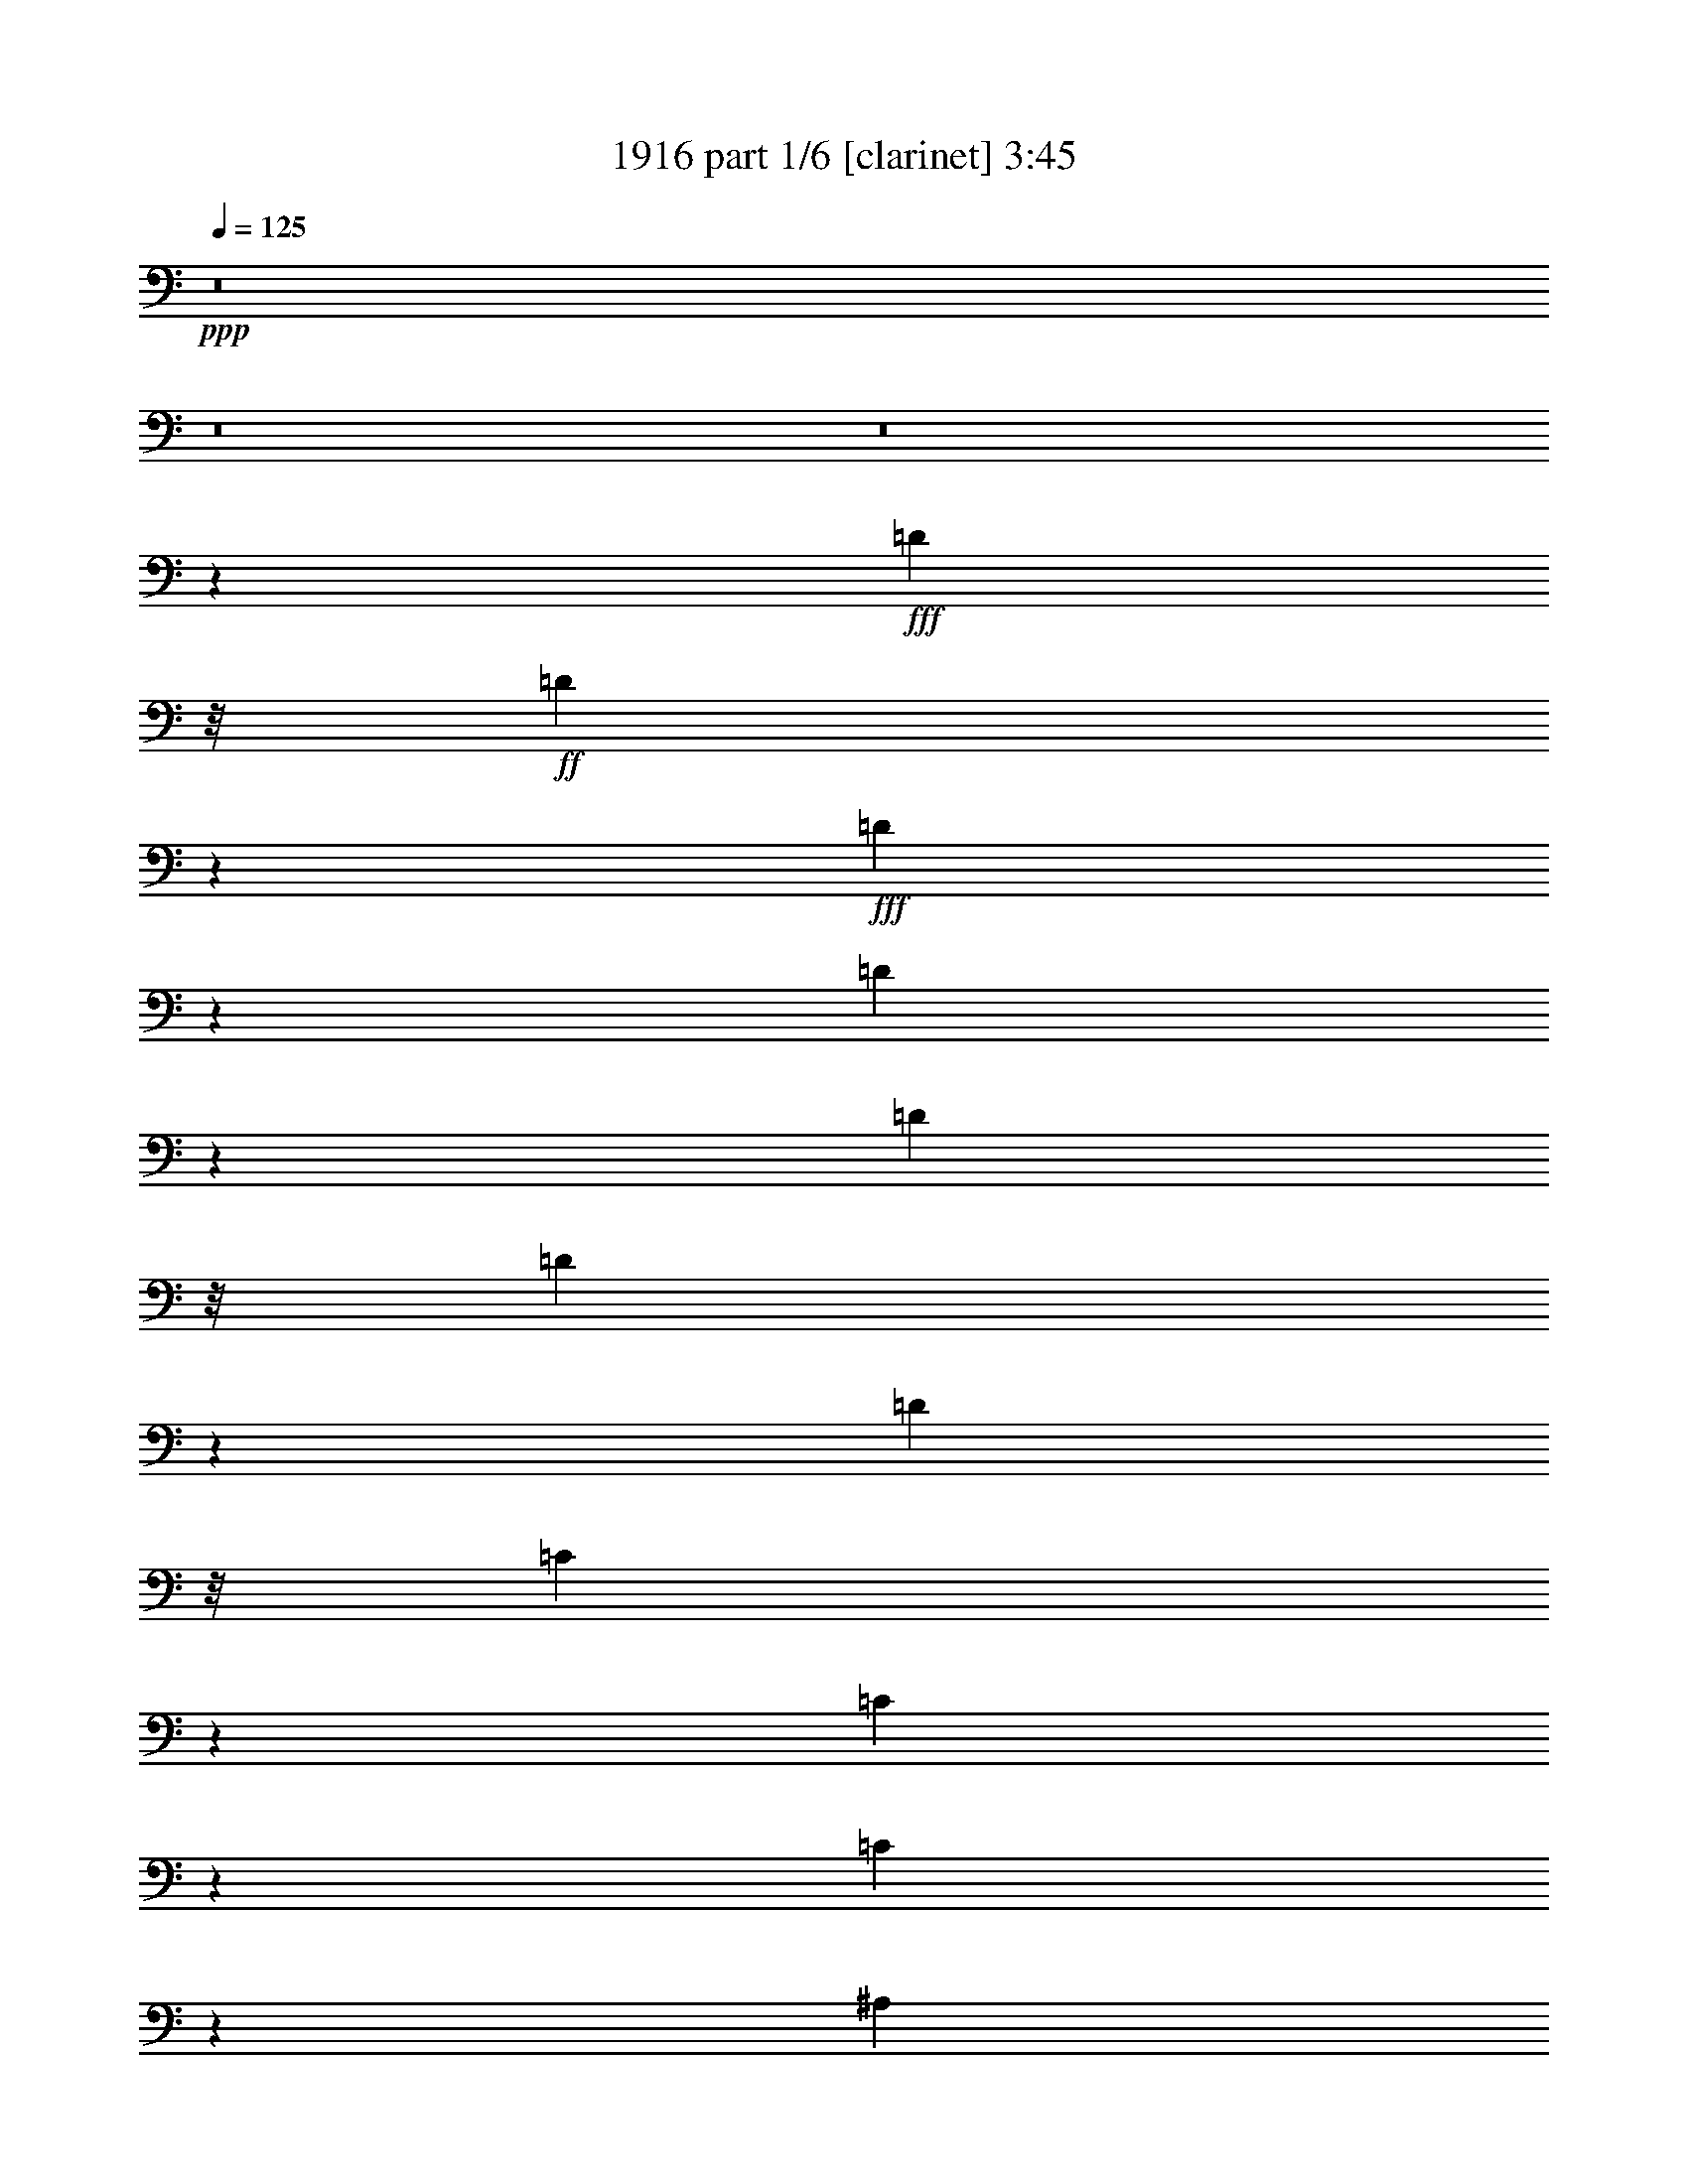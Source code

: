 % Produced with Bruzo's Transcoding Environment
% Transcribed by  Bruzo

X:1
T:  1916 part 1/6 [clarinet] 3:45
Z: Transcribed with BruTE
L: 1/4
Q: 125
K: C
+ppp+
z8
z8
z8
z1063/1058
+fff+
[=D11773/12696]
z/8
+ff+
[=D22357/25392]
z3569/25392
+fff+
[=D11705/12696]
z1103/8464
[=D3295/2116]
z4633/8464
[=D3263/8464]
z/8
[=D3213/8464]
z277/2116
[=D711/1058]
z/8
[=C4313/8464]
z3265/25392
[=C12605/25392]
z183/1058
[=C4395/2116]
z3299/2116
[^A,3203/8464]
z559/4232
[^A,11773/12696]
z/8
+f+
[^A,15949/25392]
z1165/8464
+ff+
[^A,1957/2116]
z809/6348
+fff+
[=A,11067/8464]
+f+
[=G,7967/12696]
z585/4232
[=G,711/1058]
z/8
[=G,4321/8464]
[=F,3033/1058]
z14323/4232
+fff+
[=D13757/25392]
+ff+
[=D2813/3174]
z1711/12696
+fff+
[=D3913/4232]
[=D23051/12696]
z7847/8464
[=D1631/4232]
z1059/8464
[=D3173/8464]
z287/2116
[=D13757/25392]
[=C4825/6348]
z3385/25392
[=C20305/25392]
z/8
[=C1003/552]
z17557/8464
[^A,7835/8464]
z3215/25392
+f+
[^A,15829/25392]
z4409/25392
+ff+
[^A,4861/6348]
+fff+
[=A,8977/8464]
z797/1587
+f+
[=G,7907/12696]
z553/3174
[=G,16207/25392]
z1079/8464
[=G,4321/8464]
[=F,1514/529]
z5011/2116
+fff+
[^A,4321/8464]
[=C4321/8464]
[=D13105/8464]
z1177/2116
[=D3227/8464]
z547/4232
[=D1569/4232]
z1183/8464
[=D14687/8464]
z1563/4232
[=D1611/4232]
z1099/8464
+ff+
[=D3133/8464]
z297/2116
+fff+
[=D1670/1587]
[=C23545/25392]
z/8
[=C7449/8464]
z4373/25392
[=C40063/25392]
z19651/12696
[^A,3263/8464]
z/8
[^A,9127/6348]
z/8
[^A,1670/1587]
[=A,19841/12696]
[=G,19445/25392]
[=G,3373/4232]
[=G,22561/25392]
z3365/25392
[=F,60115/25392]
z15323/8464
[^A,4321/8464]
[=C13757/25392]
[=D9997/6348]
z4219/8464
[=D3187/8464]
z567/4232
[=D10583/25392]
z/8
[=D43147/25392]
z1583/4232
[=D1591/4232]
z1139/8464
+ff+
[=D10583/25392]
z/8
+fff+
[=D4321/4232]
[=C23545/25392]
z/8
[=C11773/12696]
z/8
[=C39943/25392]
z8555/8464
[^A,10583/25392]
z/8
[^A,425/1104]
z797/6348
[^A,36487/25392]
z1065/8464
[^A,1670/1587]
[=A,19841/12696]
[=G,19445/25392]
[=G,3373/4232]
[=G,22441/25392]
z3485/25392
[=F,59995/25392]
z8
z8
z45415/8464
[=D3241/12696]
[=D22321/25392]
z733/4232
+ff+
[=D7527/8464]
z1115/8464
+fff+
[=D11773/12696]
z/8
[=D39763/25392]
z2147/4232
[=D389/1058]
z4421/25392
[=D3263/8464]
z/8
[=D8135/12696]
z/8
[=C601/1104]
z/8
[=C12829/25392]
z1125/8464
[=C17919/8464]
z1067/1058
[^A,13757/25392]
[^A,4321/8464]
[^A,23545/25392]
z/8
+f+
[^A,7507/8464]
z1135/8464
+ff+
[^A,1670/1587]
+fff+
[=A,27007/25392]
z4225/8464
+f+
[=G,4321/8464]
[=G,3373/4232]
[=G,4321/8464]
[=F,12147/4232]
z79367/25392
+fff+
[=D4321/8464]
+ff+
[=D23521/25392]
z533/4232
+fff+
[=D23479/25392]
[=D46325/25392]
z1877/2116
[=D10583/25392]
z/8
[=D4871/12696]
z3221/25392
[=D4321/8464]
[=C423/529]
z/8
[=C19057/25392]
z737/4232
[=C7727/4232]
z3278/1587
[^A,9445/25392]
z1759/12696
+f+
[^A,29809/25392]
z212/1587
+ff+
[^A,3373/4232]
+fff+
[=A,4321/4232]
+f+
[=G,14897/12696]
z3407/25392
[=G,711/1058]
z/8
[=G,4321/8464]
[=F,72895/25392]
z19705/8464
+fff+
[^A,13757/25392]
[=C4321/8464]
[=D19769/12696]
z13901/25392
[=D3263/8464]
z/8
[=D419/1104]
z1663/12696
[=D42697/25392]
z5371/12696
[=D3263/8464]
z/8
+ff+
[=D4811/12696]
z3341/25392
+fff+
[=D26719/25392]
[=C7437/8464]
z4409/25392
[=C11285/12696]
z839/6348
[=C39493/25392]
z2492/1587
[^A,5291/12696]
z/8
[^A,36509/25392]
z/8
[^A,4321/4232]
[=A,19841/12696]
[=G,3373/4232]
[=G,19445/25392]
[=G,23545/25392]
z/8
[=F,4367/2116]
z16661/6348
[=D4321/8464]
[=D19709/12696]
z14021/25392
[=D1223/3174]
z3179/25392
[=D9517/25392]
z1723/12696
[=D42577/25392]
z5431/12696
[=D9769/25392]
z1597/12696
+ff+
[=D4751/12696]
z3461/25392
+fff+
[=D26719/25392]
[=C11773/12696]
z/8
[=C11225/12696]
z869/6348
[=C39373/25392]
z4999/3174
[^A,5291/12696]
z/8
[^A,36509/25392]
z/8
[^A,4321/4232]
[=A,19841/12696]
[=G,3373/4232]
[=G,19445/25392]
[=G,11729/12696]
z1087/8464
[=F,20073/8464]
z8
z8
z8
z8
z8
z8
z8
z8
z8
z22693/4232
[=D4321/8464]
[=D11773/12696]
z/8
+ff+
[=D11267/12696]
z212/1587
+fff+
[=D23545/25392]
z/8
[=D13239/8464]
z12929/25392
[=D5291/12696]
z/8
[=D3263/8464]
z/8
[=D16271/25392]
z/8
[=C601/1104]
z/8
[=C6391/12696]
z1711/12696
[=C26855/12696]
z25655/25392
[^A,5291/12696]
z/8
[^A,1631/4232]
z1059/8464
[^A,11773/12696]
z/8
+ff+
[^A,8063/12696]
z553/4232
[^A,11773/12696]
z/8
+fff+
[=A,467/276]
z200/1587
+f+
[=G,4321/8464]
[=G,3439/6348]
[=G,4321/8464]
[=F,24323/8464]
z29521/12696
+fff+
[^A,3439/6348]
[=C4321/8464]
[=D3301/2116]
z6517/12696
[=D5291/12696]
z/8
[=D3237/8464]
z271/2116
[=D14257/8464]
z9875/25392
[=D5291/12696]
z/8
+ff+
[=D202/529]
z1089/8464
+fff+
[=D1670/1587]
[=C1399/1587]
z77/552
[=C1019/1104]
z547/4232
[=C13189/8464]
z6633/4232
[^A,3133/8464]
z297/2116
[^A,12037/8464]
z1455/8464
[^A,4321/4232]
[=A,39683/25392]
[=G,3373/4232]
[=G,4861/6348]
[=G,11773/12696]
z/8
[=F,52477/25392]
z17869/8464
[^A,4321/8464]
[=C4321/8464]
[=D3291/2116]
z4649/8464
[=D3263/8464]
z/8
[=D139/368]
z281/2116
[=D14217/8464]
z899/2116
[=D3263/8464]
z/8
+ff+
[=D399/1058]
z1129/8464
+fff+
[=D1670/1587]
[=C23545/25392]
z/8
[=C1877/2116]
z567/4232
[=C13149/8464]
z10237/12696
[^A,9679/25392]
z821/6348
[^A,2353/6348]
z3551/25392
[^A,47233/25392]
z3103/12696
[^A,4321/8464]
[^A,3373/4232]
[=A,4321/4232]
[=G,3373/4232]
[=G,19841/12696]
[=F,17497/8464]
z20025/8464
[^A,4321/8464]
[=C4321/8464]
[=D3281/2116]
z4689/8464
[=D1623/4232]
z1075/8464
[=D3157/8464]
z291/2116
[=D14177/8464]
z909/2116
[=D3241/8464]
z135/1058
+ff+
[=D197/529]
z1169/8464
+fff+
[=D1670/1587]
[=C23545/25392]
z/8
[=C1867/2116]
z587/4232
[=C13109/8464]
z294/529
[=C4321/8464]
[=D4321/8464]
[^D2357/4232]
[^D8919/8464]
z1045/2116
[^D3729/4232]
z74/529
[^D6285/4232]
z578/1587
[=F6485/12696]
z3233/25392
[=F12637/25392]
z1189/8464
[=F13757/25392]
[^D3389/3174]
z8511/8464
[^D13757/25392]
[^D3694/1587]
z271/1058
[=D1561/4232]
z4391/25392
[=D40045/25392]
z525/1058
[=D1603/4232]
z1115/8464
[=D3117/8464]
z2203/12696
[=D10801/6348]
z3147/8464
[=D3201/8464]
z70/529
+ff+
[=D389/1058]
z4421/25392
+fff+
[=D4321/4232]
[=C23545/25392]
z/8
[=C11773/12696]
z/8
[=C2500/1587]
z1067/1058
[=C13757/25392]
[^D1408/1587]
z1699/12696
+ff+
[^D11621/12696]
z/8
+fff+
[^D5403/8464]
z5407/12696
[^D4321/8464]
[^D33355/25392]
z314/1587
[=F21955/25392]
z1517/6348
[=F11249/12696]
z857/6348
+ff+
[^D26719/25392]
[=C11111/8464]
z3175/12696
+fff+
[^A,34913/12696]
z11251/12696
[^A,23521/25392]
z533/4232
[^D8985/8464]
z8197/25392
[^D7673/25392]
z1621/8464
[^D785/2116]
z4009/12696
[^D11861/12696]
z1213/6348
+f+
[=D28643/25392]
+fff+
[=C7879/8464]
z4801/6348
[=C79129/25392]
z/8
[^A,146065/25392]
z8
z91/16

X:2
T:  1916 part 2/6 [bagpipes] 3:45
Z: Transcribed with BruTE
L: 1/4
Q: 125
K: C
+ppp+
[=F,8-^A,8-]
[=F,8-^A,8-]
[=F,8-^A,8-]
[=F,1063/1058^A,1063/1058]
[=F,155713/25392^A,155713/25392-]
[=F,/8-^A,/8=C/8-]
[=F,3455/552=C3455/552]
[^D,52791/8464^A,52791/8464]
[=F,26455/4232^A,26455/4232]
[=F,155713/25392^A,155713/25392-]
[=F,/8-^A,/8=C/8-]
[=F,3455/552=C3455/552]
[^D,52791/8464^A,52791/8464]
[=F,26455/4232^A,26455/4232]
[=F,155713/25392^A,155713/25392-]
[=F,/8-^A,/8=C/8-]
[=F,39931/6348=C39931/6348]
[^D,52791/8464^A,52791/8464]
[=F,26455/4232^A,26455/4232]
[=F,155713/25392^A,155713/25392-]
[=F,/8-^A,/8=C/8-]
[=F,3455/552=C3455/552]
[^D,52791/8464^A,52791/8464]
[=F,26455/4232^A,26455/4232]
[=F,8-^A,8-]
[=F,8-^A,8-]
[=F,11653/4232^A,11653/4232]
[=F,155713/25392^A,155713/25392-]
[=F,/8-^A,/8=C/8-]
[=F,3455/552=C3455/552]
[^D,52791/8464^A,52791/8464]
[=F,26455/4232^A,26455/4232]
[=F,155713/25392^A,155713/25392-]
[=F,/8-^A,/8=C/8-]
[=F,3455/552=C3455/552]
[^D,52791/8464^A,52791/8464]
[=F,26455/4232^A,26455/4232]
[=F,155713/25392^A,155713/25392-]
[=F,/8-^A,/8=C/8-]
[=F,3455/552=C3455/552]
[^D,52791/8464^A,52791/8464]
[=F,26455/4232^A,26455/4232]
[=F,155713/25392^A,155713/25392-]
[=F,/8-^A,/8=C/8-]
[=F,3455/552=C3455/552]
[^D,52791/8464^A,52791/8464]
[=F,26455/4232^A,26455/4232]
[=F,8-^A,8-]
[=F,28025/6348^A,28025/6348-]
[=F,/8-^A,/8=C/8-]
[=F,158573/25392=C158573/25392]
[^D,26455/4232^A,26455/4232]
[=F,53009/8464^A,53009/8464]
[=F,157003/25392^A,157003/25392]
[=F,6979/1104^A,6979/1104=C6979/1104]
[^D,52791/8464^A,52791/8464]
[=F,26455/4232^A,26455/4232]
[=F,8-^A,8-]
[=F,8-^A,8-]
[=F,11653/4232^A,11653/4232]
[=F,155713/25392^A,155713/25392-]
[=F,/8-^A,/8=C/8-]
[=F,3455/552=C3455/552]
[^D,52791/8464^A,52791/8464]
[=F,26455/4232^A,26455/4232]
[=F,155713/25392^A,155713/25392-]
[=F,/8-^A,/8=C/8-]
[=F,3455/552=C3455/552]
[^D,52791/8464^A,52791/8464]
[=F,26455/4232^A,26455/4232]
[=F,155713/25392^A,155713/25392-]
[=F,/8-^A,/8=C/8-]
[=F,3455/552=C3455/552]
[^D,52791/8464^A,52791/8464]
[=F,26455/4232^A,26455/4232]
[=F,155713/25392^A,155713/25392-]
[=F,/8-^A,/8=C/8-]
[=F,77957/12696-=C77957/12696-]
[=F,/8^G,/8-=C/8^D/8-]
[^G,39643/6348^D39643/6348]
[^D,159167/25392^A,159167/25392]
[=F,155713/25392^A,155713/25392-]
[=F,/8-^A,/8=C/8-]
[=F,51971/8464-=C51971/8464-]
[=F,/8^G,/8-=C/8^D/8-]
[^G,19777/3174^D19777/3174]
[^D,8-^A,8-]
[^D,38207/8464^A,38207/8464]
[=F,34071/4232-^A,34071/4232-]
[=F,8-^A,8-]
[=F,34409/12696^A,34409/12696]
z25/4

X:3
T:  1916 part 3/6 [horn] 3:45
Z: Transcribed with BruTE
L: 1/4
Q: 125
K: C
+ppp+
z8
z8
z8
z8
z8
z8
z8
z8
z8
z8
z8
z8
z8
z8
z8
z64177/12696
+mf+
[=F,8-^A,8-]
[=F,8-^A,8-]
[=F,11653/4232^A,11653/4232]
[^A,26455/4232]
[=F,26455/4232]
[^D,26455/4232]
[^A,26455/4232]
[^A,26455/4232]
[=F,26455/4232]
[^D,26455/4232]
[^A,26455/4232]
[^A,26455/4232]
[=F,26455/4232]
[^D,26455/4232]
[^A,26455/4232]
[^A,26455/4232]
[=F,26455/4232]
[^D,26455/4232]
[^A,26455/4232]
[^A,159523/25392]
[=F,26455/4232^A,26455/4232]
[=F,26455/4232=C26455/4232]
[^D,26455/4232^A,26455/4232]
[=F,26455/4232^A,26455/4232]
[=F,26455/4232^A,26455/4232]
[=F,26455/4232=C26455/4232]
[^D,26455/4232^A,26455/4232]
[=F,8-^A,8-]
[=F,8-^A,8-]
[=F,8-^A,8-]
[=F,1063/1058^A,1063/1058]
[=F,26455/4232^A,26455/4232]
[=F,26455/4232=C26455/4232]
[^D,26455/4232^A,26455/4232]
[=F,26455/4232^A,26455/4232]
[=F,26455/4232^A,26455/4232]
[=F,26455/4232=C26455/4232]
[^D,26455/4232^A,26455/4232]
[=F,26455/4232^A,26455/4232]
[=F,26455/4232^A,26455/4232]
[=F,26455/4232=C26455/4232]
[^D,26455/4232^A,26455/4232]
[=F,26455/4232^A,26455/4232]
[=F,26455/4232^A,26455/4232-]
[=F,26455/4232^A,26455/4232-=C26455/4232]
[^G,3305/529^A,3305/529^D3305/529]
[^D,79807/12696^A,79807/12696]
[=F,26455/4232^A,26455/4232]
[=F,26455/4232=C26455/4232]
[^G,26455/4232^D26455/4232]
[^D,8-^A,8-]
[^D,9/2^A,9/2]
[=F,8-^A,8-]
[=F,16933/2116-^A,16933/2116-]
[=F,4378/1587^A,4378/1587]
z25/4

X:4
T:  1916 part 4/6 [flute] 3:45
Z: Transcribed with BruTE
L: 1/4
Q: 125
K: C
+ppp+
z8
z8
z8
z8
z8
z8
z8
z8
z8
z8
z8
z8
z8
z8
z8
z8
z8
z12392/1587
+f+
[^A26719/25392]
+mp+
[^A4321/4232]
[=c1670/1587]
[=d26719/25392]
[=c4321/4232]
[^A1670/1587]
[=A26719/25392]
[=A4321/4232]
[^A1670/1587]
[=c26455/8464]
[=G26719/25392]
[=G4321/4232]
[=A1670/1587]
[^A26719/25392]
[=A4321/4232]
[=G1670/1587]
[^D26719/25392]
[=D132011/25392]
[^A26719/25392]
[^A4321/4232]
[=c1670/1587]
[=d26719/25392]
[=c4321/4232]
[^A1670/1587]
[=A26719/25392]
[=A4321/4232]
[^A1670/1587]
[=c26455/8464]
[=G26719/25392]
[=G4321/4232]
[=A1670/1587]
[^A26719/25392]
[=A4321/4232]
[=G1670/1587]
[^D26719/25392]
[=D132011/25392]
[^A26719/25392]
[^A1670/1587]
[=c4321/4232]
[=d26719/25392]
[=c1670/1587]
[^A4321/4232]
[=A26719/25392]
[=A1670/1587]
[^A4321/4232]
[=c26455/8464]
[=G26719/25392]
[=G1670/1587]
[=A4321/4232]
[^A26719/25392]
[=A1670/1587]
[=G4321/4232]
[^D26719/25392]
[=D132011/25392]
[^A26719/25392]
[^A1670/1587]
[=c4321/4232]
[=d26719/25392]
[=c1670/1587]
[^A4321/4232]
[=A26719/25392]
[=A1670/1587]
[^A4321/4232]
[=c26455/8464]
[=G26719/25392]
[=G1670/1587]
[=A4321/4232]
[^A26719/25392]
[=A1670/1587]
[=G4321/4232]
[^D26719/25392]
[=D21939/4232]
z13325/2116
[=d4321/4232]
[=d1670/1587]
[^d26719/25392]
[=f4321/4232]
[^d1670/1587]
[=d26719/25392]
[=c4321/4232]
[=c1670/1587]
[=d26719/25392]
[^d4321/4232]
[=d1670/1587]
[=c26719/25392]
[^A4321/4232]
[^A1670/1587]
[=c26719/25392]
[=d4321/4232]
[=c1670/1587]
[^A26719/25392]
[=F4321/4232]
[=D11067/2116]
[=d4321/4232]
[=d1670/1587]
[^d26719/25392]
[=f4321/4232]
[^d1670/1587]
[=d26719/25392]
[=c4321/4232]
[=c1670/1587]
[=d26719/25392]
[^d4321/4232]
[=d1670/1587]
[=c26719/25392]
[^A4321/4232]
[^A1670/1587]
[=c26719/25392]
[=d4321/4232]
[=c1670/1587]
[^A26719/25392]
[=F4321/4232]
[=D44317/8464]
z8
z8
z8
z8
z8
z8
z8
z8
z8
z8
z8
z8
z8
z8
z8
z8
z8
z198125/25392
[^A4321/4232]
[^A26719/25392]
[^A1670/1587]
[^A4321/4232]
[=A26719/25392]
[=G1670/1587]
[=G4321/4232]
[=F8-]
[=F8-]
[=F22061/12696]
z25/4

X:5
T:  1916 part 5/6 [harp] 3:45
Z: Transcribed with BruTE
L: 1/4
Q: 125
K: C
+ppp+
z8
z8
z8
z8
z8
z8
z8
z8
z8
z8
z8
z8
z8
z8
z8
z8
z8
z8
z8
z8
z8
z8
z8
z8
z8
z8
z8
z8
z8
z8
z8
z17857/8464
[^A4321/4232]
+pp+
[^A1670/1587]
[=c26719/25392]
[=d4321/4232]
[=c1670/1587]
[^A26719/25392]
[=A4321/4232]
[=A1670/1587]
[^A26719/25392]
[=c4321/4232]
[^A1670/1587]
[=A26719/25392]
[=G4321/4232]
[=G1670/1587]
[=A26719/25392]
[^A4321/4232]
[=A1670/1587]
[=G26719/25392]
[^D4321/4232]
[=D11067/2116]
[^A4321/4232]
[^A1670/1587]
[=c26719/25392]
[=d4321/4232]
[=c1670/1587]
[^A26719/25392]
[=A4321/4232]
[=A1670/1587]
[^A26719/25392]
[=c4321/4232]
[^A1670/1587]
[=A26719/25392]
[=G4321/4232]
[=G1670/1587]
[=A26719/25392]
[^A4321/4232]
[=A1670/1587]
[=G26719/25392]
[^D4321/4232]
[=D44317/8464]
z8
z8
z8
z8
z8
z8
z8
z8
z8
z8
z8
z8
z8
z8
z8
z8
z8
z198125/25392
[^d4321/4232]
[^d26719/25392]
[^d1670/1587]
[^d4321/4232]
[^D26719/25392]
[^D1670/1587]
[^D4321/4232]
[=D8-]
[=D8-]
[=D22061/12696]
z25/4

X:6
T:  1916 part 6/6 [drums] 3:45
Z: Transcribed with BruTE
L: 1/4
Q: 125
K: C
+ppp+
+mf+
[^C25/8]
z6615/2116
+pp+
[^C3305/1058]
z13235/4232
[^C13215/4232]
z1655/529
[^C6605/2116]
z13245/4232
[^C13205/4232]
z6625/2116
[^C1650/529]
z13255/4232
[^C13195/4232]
z3315/1058
[^C6595/2116]
z13265/4232
[^C13185/4232]
z6635/2116
[^C3295/1058]
z13275/4232
[^C13175/4232]
z1660/529
[^C6585/2116]
z13285/4232
[^C17813/8464]
[=E4189/12696]
[=E3057/8464]
[=E8377/25392]
[=E26455/8464]
[^C17813/8464]
[=E4189/12696]
[=E3057/8464]
[=E3057/8464]
[=E26455/8464]
[^C52645/25392]
[=E4189/12696]
[=E3057/8464]
[=E3057/8464]
[=E26455/8464]
[^C52645/25392]
[=E4189/12696]
[=E3057/8464]
[=E3057/8464]
[=E26455/8464]
[^C52645/25392]
[=E3057/8464]
[=E4189/12696]
[=E3057/8464]
[=E26455/8464]
[^C52645/25392]
[=E3057/8464]
[=E4189/12696]
[=E3057/8464]
[=E26455/8464]
[^C52645/25392]
[=E3057/8464]
[=E4189/12696]
[=E3057/8464]
[=E26455/8464]
[^C52645/25392]
[=E3057/8464]
[=E4189/12696]
[=E3057/8464]
[=E26455/8464]
[^C52645/25392]
[=E3057/8464]
[=E4189/12696]
[=E3057/8464]
[=E26455/8464]
[^C52645/25392]
[=E3057/8464]
[=E4189/12696]
[=E3057/8464]
[=E26455/8464]
[^C52645/25392]
[=E3057/8464]
[=E4189/12696]
[=E3057/8464]
[=E26455/8464]
[^C52645/25392]
[=E3057/8464]
[=E4189/12696]
[=E3057/8464]
[=E26455/8464]
[^C52645/25392]
[=E3057/8464]
[=E4189/12696]
[=E3057/8464]
[=E26455/8464]
[^C52645/25392]
[=E3057/8464]
[=E4189/12696]
[=E3057/8464]
[=E26455/8464]
[^C52645/25392]
[=E3057/8464]
[=E4189/12696]
[=E3057/8464]
[=E26455/8464]
[^C52645/25392]
[=E3057/8464]
[=E4189/12696]
[=E3057/8464]
[=E26455/8464]
[^C52645/25392]
[=E3057/8464]
[=E3057/8464]
[=E4189/12696]
[=E26455/8464]
[^C52645/25392]
[=E3057/8464]
[=E3057/8464]
[=E4189/12696]
[=E26455/8464]
[^C52645/25392]
[=E3057/8464]
[=E3057/8464]
[=E4189/12696]
[=E26455/8464]
[^C17813/8464]
[=E8377/25392]
[=E3057/8464]
[=E4189/12696]
[=E26455/8464]
[^C17813/8464]
[=E8377/25392]
[=E3057/8464]
[=E4189/12696]
[=E26455/8464]
[^C17813/8464]
[=E8377/25392]
[=E3057/8464]
[=E4189/12696]
[=E26455/8464]
[^C17813/8464]
[=E8377/25392]
[=E3057/8464]
[=E4189/12696]
[=E26455/8464]
[^C17813/8464]
[=E8377/25392]
[=E3057/8464]
[=E4189/12696]
[=E26455/8464]
[^C17813/8464]
[=E8377/25392]
[=E3057/8464]
[=E4189/12696]
[=E26455/8464]
[^C17813/8464]
[=E8377/25392]
[=E3057/8464]
[=E4189/12696]
[=E26455/8464]
[^C17813/8464]
[=E8377/25392]
[=E3057/8464]
[=E4189/12696]
[=E26455/8464]
[^C17813/8464]
[=E8377/25392]
[=E3057/8464]
[=E4189/12696]
[=E40079/12696]
[^C26323/12696]
[=E8377/25392]
[=E3057/8464]
[=E3057/8464]
[=E26455/8464]
[^C26323/12696]
[=E8377/25392]
[=E3057/8464]
[=E3057/8464]
[=E26455/8464]
[^C26323/12696]
[=E8377/25392]
[=E3057/8464]
[=E3057/8464]
[=E26455/8464]
[^C26323/12696]
[=E3057/8464]
[=E8377/25392]
[=E3057/8464]
[=E26455/8464]
[^C26323/12696]
[=E3057/8464]
[=E8377/25392]
[=E3057/8464]
[=E26455/8464]
[^C26323/12696]
[=E3057/8464]
[=E8377/25392]
[=E3057/8464]
[=E26455/8464]
[^C26323/12696]
[=E3057/8464]
[=E8377/25392]
[=E3057/8464]
[=E26455/8464]
[^C26323/12696]
[=E3057/8464]
[=E8377/25392]
[=E3057/8464]
[=E26455/8464]
[^C26323/12696]
[=E3057/8464]
[=E8377/25392]
[=E3057/8464]
[=E26455/8464]
[^C26323/12696]
[=E3057/8464]
[=E8377/25392]
[=E3057/8464]
[=E26455/8464]
[^C26323/12696]
[=E3057/8464]
[=E8377/25392]
[=E3057/8464]
[=E26455/8464]
[^C26323/12696]
[=E3057/8464]
[=E8377/25392]
[=E3057/8464]
[=E26455/8464]
[^C26323/12696]
[=E3057/8464]
[=E8377/25392]
[=E3057/8464]
[=E26455/8464]
[^C26323/12696]
[=E3057/8464]
[=E8377/25392]
[=E3057/8464]
[=E26455/8464]
[^C26323/12696]
[=E3057/8464]
[=E3057/8464]
[=E8377/25392]
[=E26455/8464]
[^C26323/12696]
[=E3057/8464]
[=E3057/8464]
[=E8377/25392]
[=E26455/8464]
[^C26323/12696]
[=E3057/8464]
[=E3057/8464]
[=E8377/25392]
[=E26455/8464]
[^C17813/8464]
[=E4189/12696]
[=E3057/8464]
[=E8377/25392]
[=E26455/8464]
[^C17813/8464]
[=E4189/12696]
[=E3057/8464]
[=E8377/25392]
[=E26455/8464]
[^C17813/8464]
[=E4189/12696]
[=E3057/8464]
[=E8377/25392]
[=E26455/8464]
[^C17813/8464]
[=E4189/12696]
[=E3057/8464]
[=E8377/25392]
[=E26455/8464]
[^C17813/8464]
[=E4189/12696]
[=E3057/8464]
[=E8377/25392]
[=E26455/8464]
[^C17813/8464]
[=E4189/12696]
[=E3057/8464]
[=E8377/25392]
[=E26455/8464]
[^C17813/8464]
[=E4189/12696]
[=E3057/8464]
[=E8377/25392]
[=E26455/8464]
[^C17813/8464]
[=E4189/12696]
[=E3057/8464]
[=E8377/25392]
[=E26455/8464]
[^C17813/8464]
[=E4189/12696]
[=E3057/8464]
[=E8377/25392]
[=E26455/8464]
[^C17813/8464]
[=E4189/12696]
[=E3057/8464]
[=E3057/8464]
[=E26455/8464]
[^C52645/25392]
[=E4189/12696]
[=E3057/8464]
[=E3057/8464]
[=E26455/8464]
[^C52645/25392]
[=E4189/12696]
[=E3057/8464]
[=E3057/8464]
[=E26455/8464]
[^C52645/25392]
[=E3057/8464]
[=E4189/12696]
[=E3057/8464]
[=E26455/8464]
[^C52645/25392]
[=E3057/8464]
[=E4189/12696]
[=E3057/8464]
[=E79615/25392]
z8
z8
z8
z29/4
